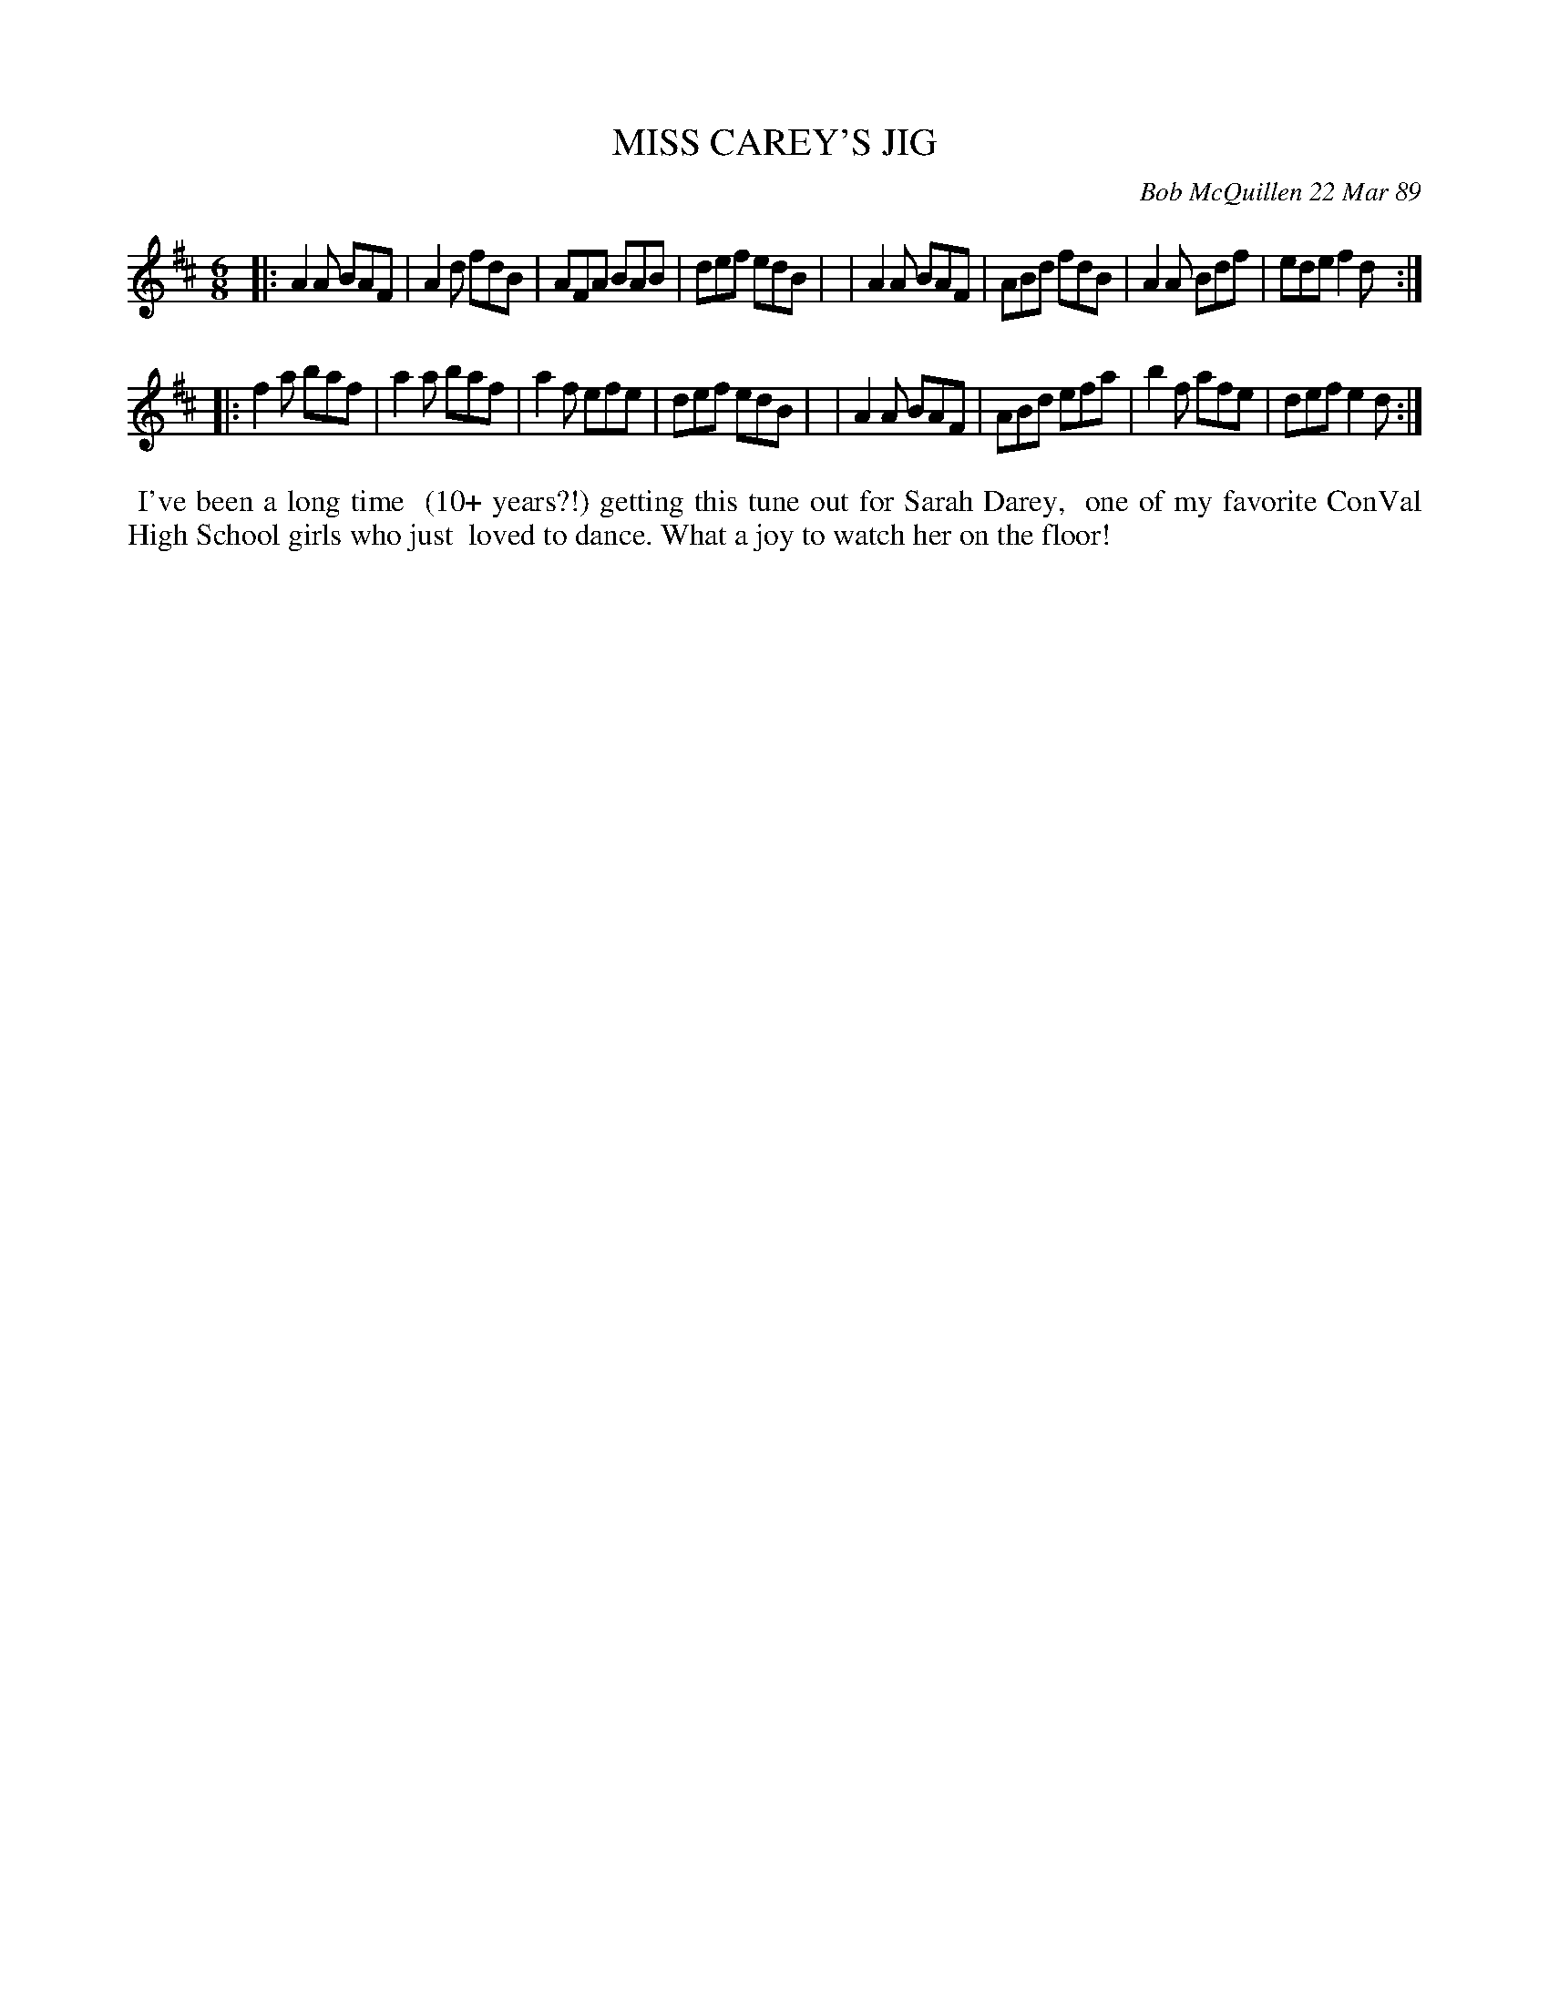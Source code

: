 X: 07081
T: MISS CAREY'S JIG
C: Bob McQuillen 22 Mar 89
B: Bob's Note Book 7 #81
%R: jig
Z: 2020 John Chambers <jc:trillian.mit.edu>
M: 6/8
L: 1/8
K: D
|:A2A BAF | A2d fdB | AFA BAB | def edB |\
| A2A BAF | ABd fdB | A2A Bdf | ede f2d :|
|:f2a baf | a2a baf | a2f efe | def edB |\
| A2A BAF | ABd efa | b2f afe | def e2d :|
%%begintext align
%% I've been a long time
%% (10+ years?!) getting this tune out for Sarah Darey,
%% one of my favorite ConVal High School girls who just
%% loved to dance. What a joy to watch her on the floor!
%%endtext
